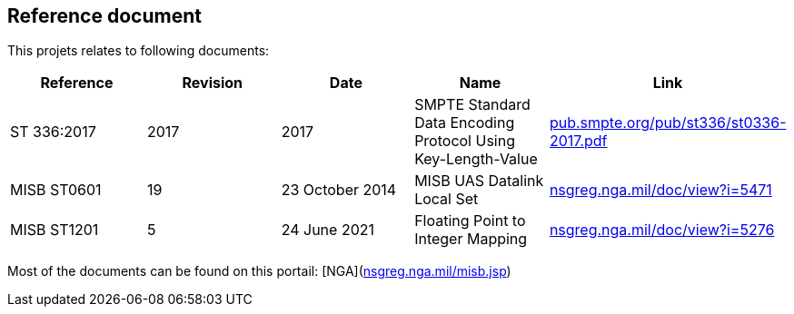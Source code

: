 == Reference document
:hide-uri-scheme:

This projets relates to following documents:

|===
| Reference | Revision | Date | Name |Link

| ST 336:2017 | 2017 | 2017 | SMPTE Standard Data Encoding Protocol Using Key-Length-Value | https://pub.smpte.org/pub/st336/st0336-2017.pdf

| MISB ST0601| 19 | 23 October 2014 | MISB UAS Datalink Local Set | https://nsgreg.nga.mil/doc/view?i=5471
| MISB ST1201| 5 | 24 June 2021 | Floating Point to Integer Mapping | https://nsgreg.nga.mil/doc/view?i=5276
|===




Most of the documents can be found on this portail: [NGA](https://nsgreg.nga.mil/misb.jsp)